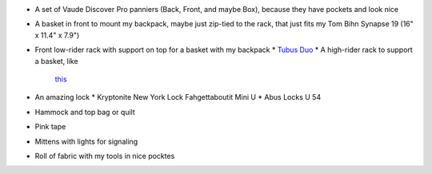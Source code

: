 * A set of Vaude Discover Pro panniers (Back, Front, and maybe Box),
  because they have pockets and look nice
* A basket in front to mount my backpack, maybe just zip-tied to the rack,
  that just fits my Tom Bihn Synapse 19 (16" x 11.4" x 7.9")
* Front low-rider rack with support on top for a basket with my backpack
  * `Tubus Duo <http://www.tubus.com/product.php?xn=17>`_
  * A high-rider rack to support a basket, like
    `this <http://biketouringnews.com/touring-bike-accessories/bags-panniers/nitto-m-12-2-front-rack/>`_
* An amazing lock
  * Kryptonite New York Lock Fahgettaboutit Mini U
  * Abus Locks U 54
* Hammock and top bag or quilt
* Pink tape
* Mittens with lights for signaling
* Roll of fabric with my tools in nice pocktes
